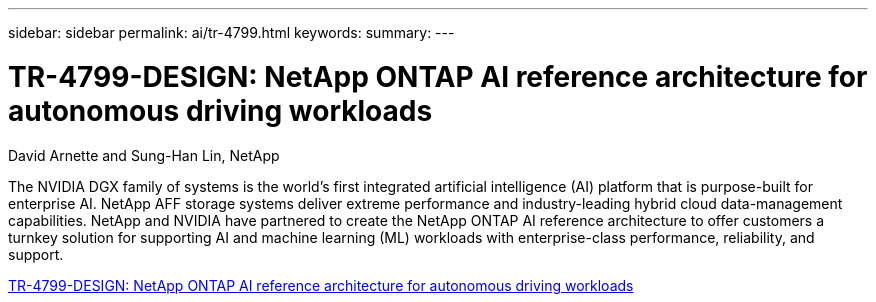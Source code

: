 ---
sidebar: sidebar
permalink: ai/tr-4799.html
keywords: 
summary: 
---

= TR-4799-DESIGN: NetApp ONTAP AI reference architecture for autonomous driving workloads
:hardbreaks:
:nofooter:
:icons: font
:linkattrs:
:imagesdir: ../media/

David Arnette and Sung-Han Lin, NetApp

[.lead]
The NVIDIA DGX family of systems is the world's first integrated artificial intelligence (AI) platform that is purpose-built for enterprise AI. NetApp AFF storage systems deliver extreme performance and industry-leading hybrid cloud data-management capabilities. NetApp and NVIDIA have partnered to create the NetApp ONTAP AI reference architecture to offer customers a turnkey solution for supporting AI and machine learning (ML) workloads with enterprise-class performance, reliability, and support.

link:https://www.netapp.com/pdf.html?item=/media/8554-tr4799designpdf.pdf[TR-4799-DESIGN: NetApp ONTAP AI reference architecture for autonomous driving workloads^] 

